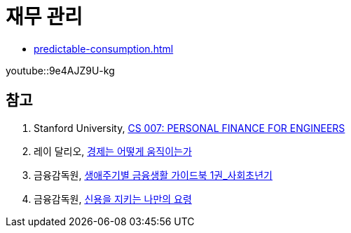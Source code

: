 = 재무 관리
:created_at: 2023-12-03 17:15

* <<predictable-consumption#>>

youtube::9e4AJZ9U-kg

== 참고
. Stanford University, https://cs007.blog/2022/10/13/cs-007-course-material-2022/[CS 007: PERSONAL FINANCE FOR ENGINEERS]
. 레이 달리오, https://www.youtube.com/watch?v=9e4AJZ9U-kg[경제는 어떻게 움직이는가]
. 금융감독원, https://www.fss.or.kr/edu/fec/contMng/view.do?menuNo=300018&contentsSlno=138&check=2[생애주기별 금융생활 가이드북 1권_사회초년기]
. 금융감독원, https://www.fss.or.kr/edu/fec/contMng/view.do?menuNo=300018&check=2&contentsSlno=546&pageIndex=8&search=title&searchWrd=&certYn=&eduTrgtCode=Y&eduTrgtCode=U&eduCntntLrgClsfcCode=100&eduCntntLrgClsfcCode=200&eduCntntLrgClsfcCode=300&eduCntntLrgClsfcCode=500&eduCntntLrgClsfcCode=600&order=regDt[신용을 지키는 나만의 요령]
